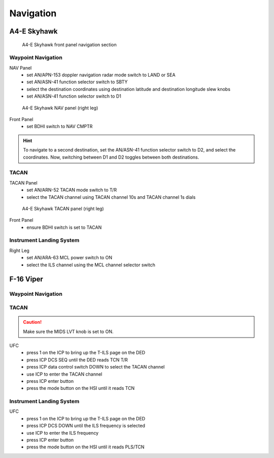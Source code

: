 Navigation
==========

.. _navigation skyhawk:

A4-E Skyhawk
------------

.. figure:: img/skyhawk_front_panel_nav.jpg
   :width: 70%
   :alt: A4-E Skyhawk front panel navigation section
		 
   A4-E Skyhawk front panel navigation section

Waypoint Navigation
^^^^^^^^^^^^^^^^^^^

NAV Panel
  - set AN/APN-153 doppler navigation radar mode switch to LAND or SEA
  - set AN/ASN-41 function selector switch to SBTY
  - select the destination coordinates using destination latitude and destination longitude slew knobs
  - set AN/ASN-41 function selector switch to D1

.. figure:: img/skyhawk_nav_panel.jpg
   :width: 50%
   :alt: A4-E Skyhawk NAV panel (right leg)

   A4-E Skyhawk NAV panel (right leg)

Front Panel
  - set BDHI switch to NAV CMPTR
	
.. HINT::
   To navigate to a second destination, set the AN/ASN-41 function selector switch to D2, and select the coordinates. Now, switching between D1 and D2 toggles between both destinations.

TACAN
^^^^^

TACAN Panel
  - set AN/ARN-52 TACAN mode switch to T/R
  - select the TACAN channel using TACAN channel 10s and TACAN channel 1s dials

.. figure:: img/skyhawk_tacan_panel.jpg
   :width: 50%
   :alt: A4-E Skyhawk TACAN panel (right leg)
		 
   A4-E Skyhawk TACAN panel (right leg)

Front Panel
  - ensure BDHI switch is set to TACAN


Instrument Landing System
^^^^^^^^^^^^^^^^^^^^^^^^^

Right Leg
  - set AN/ARA-63 MCL power switch to ON
  - select the ILS channel using the MCL channel selector switch

.. _navigation viper:

F-16 Viper
----------

Waypoint Navigation
^^^^^^^^^^^^^^^^^^^

TACAN
^^^^^

.. CAUTION::
   Make sure the MIDS LVT knob is set to ON.

UFC
  - press 1 on the ICP to bring up the T-ILS page on the DED
  - press ICP DCS SEQ until the DED reads TCN T/R
  - press ICP data control switch DOWN to select the TACAN channel
  - use ICP to enter the TACAN channel
  - press ICP enter button
  - press the mode button on the HSI until it reads TCN

Instrument Landing System
^^^^^^^^^^^^^^^^^^^^^^^^^

UFC
  - press 1 on the ICP to bring up the T-ILS page on the DED
  - press ICP DCS DOWN until the ILS frequency is selected
  - use ICP to enter the ILS frequency
  - press ICP enter button
  - press the mode button on the HSI until it reads PLS/TCN
